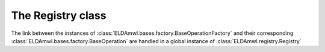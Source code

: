 The Registry class
------------------

The link between the instances of :class:`ELDAmwl.bases.factory.BaseOperationFactory`
and their corresponding :class:`ELDAmwl.bases.factory.BaseOperation`
are handled in a global instance of :class:`ELDAmwl.registry.Registry`

